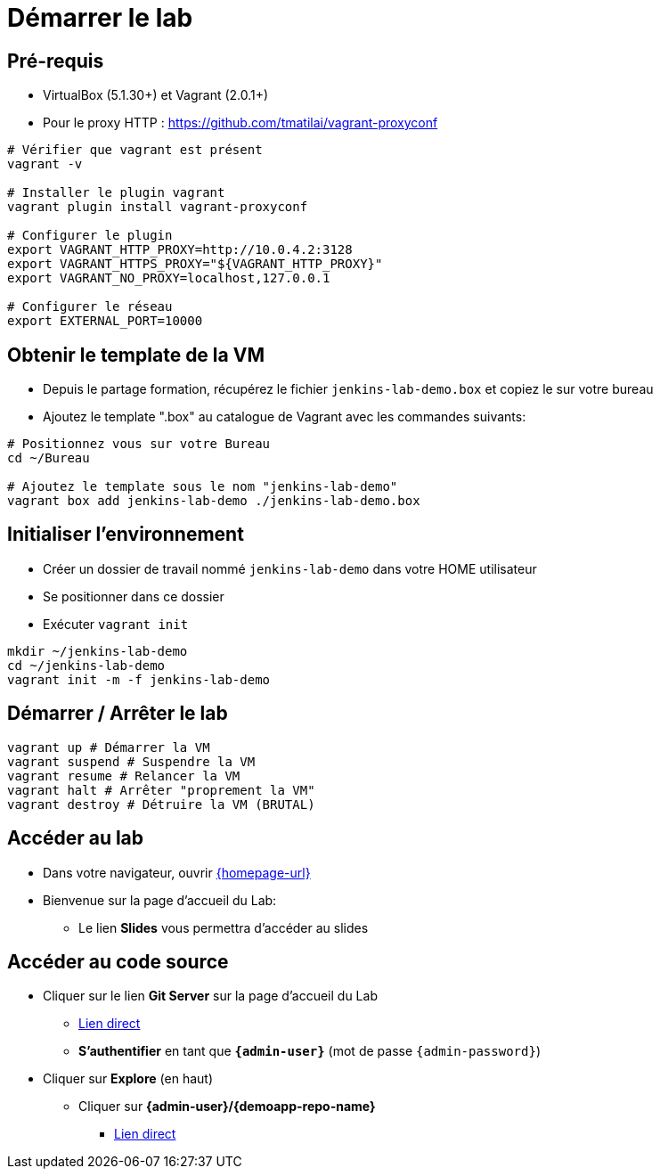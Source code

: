 
[{invert}]
= Démarrer le lab

== Pré-requis

* VirtualBox (5.1.30+) et Vagrant (2.0.1+)
* Pour le proxy HTTP : https://github.com/tmatilai/vagrant-proxyconf

[source,bash]
----
# Vérifier que vagrant est présent
vagrant -v

# Installer le plugin vagrant
vagrant plugin install vagrant-proxyconf

# Configurer le plugin
export VAGRANT_HTTP_PROXY=http://10.0.4.2:3128
export VAGRANT_HTTPS_PROXY="${VAGRANT_HTTP_PROXY}"
export VAGRANT_NO_PROXY=localhost,127.0.0.1

# Configurer le réseau
export EXTERNAL_PORT=10000
----
// ** et/ou https://github.com/AlbanMontaigu/docker-transparent-proxy

== Obtenir le template de la VM

* Depuis le partage formation, récupérez le fichier `jenkins-lab-demo.box` et copiez le sur votre bureau

* Ajoutez le template ".box" au catalogue de Vagrant avec les commandes suivants:

[source,bash,subs="attributes"]
----
# Positionnez vous sur votre Bureau
cd ~/Bureau

# Ajoutez le template sous le nom "jenkins-lab-demo"
vagrant box add jenkins-lab-demo ./jenkins-lab-demo.box
----

== Initialiser l'environnement

* Créer un dossier de travail nommé `jenkins-lab-demo`
dans votre HOME utilisateur
* Se positionner dans ce dossier
* Exécuter `vagrant init`

[source,bash]
----
mkdir ~/jenkins-lab-demo
cd ~/jenkins-lab-demo
vagrant init -m -f jenkins-lab-demo
----

== Démarrer / Arrêter le lab

[source,bash]
----
vagrant up # Démarrer la VM
vagrant suspend # Suspendre la VM
vagrant resume # Relancer la VM
vagrant halt # Arrêter "proprement la VM"
vagrant destroy # Détruire la VM (BRUTAL)
----

== Accéder au lab

* Dans votre navigateur, ouvrir link:{homepage-url}[{homepage-url},window=_blank]
* Bienvenue sur la page d'accueil du Lab:
** Le lien *Slides* vous permettra d'accéder au slides

== Accéder au code source

* Cliquer sur le lien *Git Server* sur la page d'accueil du Lab
** link:{gitserver-url}[Lien direct,window=_blank]
** *S'authentifier* en tant que *`{admin-user}`* (mot de passe `{admin-password}`)
* Cliquer sur *Explore* (en haut)
** Cliquer sur *{admin-user}/{demoapp-repo-name}*
*** link:{demoapp-repo-web-url}[Lien direct,window=_blank]

